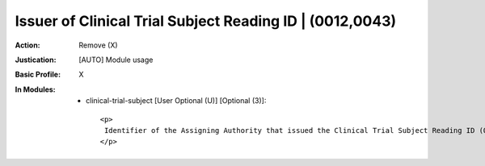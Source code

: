 ---------------------------------------------------------
Issuer of Clinical Trial Subject Reading ID | (0012,0043)
---------------------------------------------------------
:Action: Remove (X)
:Justication: [AUTO] Module usage
:Basic Profile: X
:In Modules:
   - clinical-trial-subject [User Optional (U)] [Optional (3)]::

       <p>
        Identifier of the Assigning Authority that issued the Clinical Trial Subject Reading ID (0012,0042).
       </p>
